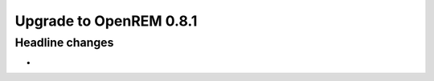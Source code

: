 ########################
Upgrade to OpenREM 0.8.1
########################

****************
Headline changes
****************

*
